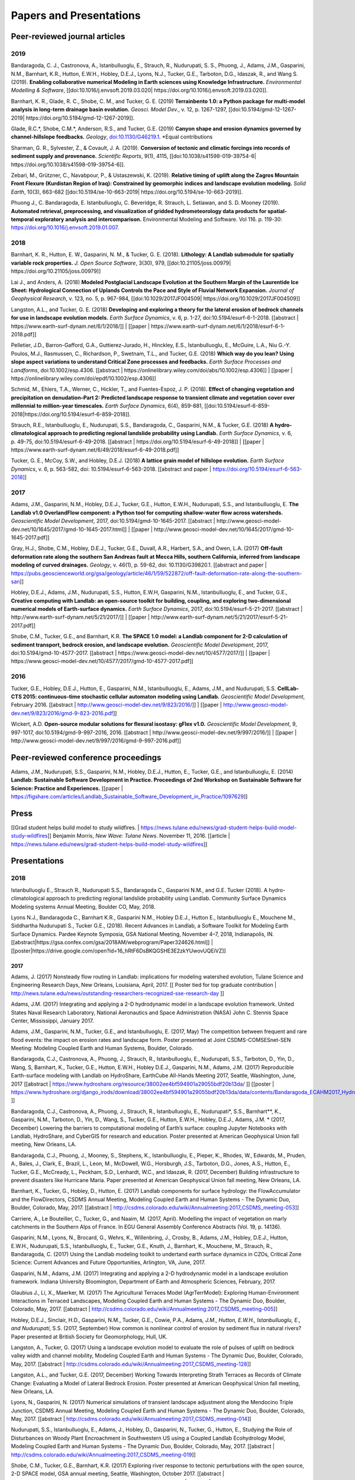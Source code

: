 .. _papers:

========================
Papers and Presentations
========================

Peer-reviewed journal articles
------------------------------

2019
````

Bandaragoda, C. J., Castronova, A., Istanbulluoglu, E., Strauch, R.,
Nudurupati, S. S., Phuong, J., Adams, J.M., Gasparini, N.M., Barnhart,
K.R., Hutton, E.W.H., Hobley, D.E.J., Lyons, N.J., Tucker, G.E.,
Tarboton, D.G., Idaszak, R., and Wang S. (2019). **Enabling
collaborative numerical Modeling in Earth sciences using Knowledge
Infrastructure.** *Environmental Modelling & Software*,
[[doi:10.1016/j.envsoft.2019.03.020\|
https://doi.org/10.1016/j.envsoft.2019.03.020]].

Barnhart, K. R., Glade, R. C., Shobe, C. M., and Tucker, G. E. (2019)
**Terrainbento 1.0: a Python package for multi-model analysis in
long-term drainage basin evolution.** *Geosci. Model Dev.*, v. 12,
p. 1267-1297, [[doi:10.5194/gmd-12-1267-2019\|
https://doi.org/10.5194/gmd-12-1267-2019]].

Glade, R.C.*, Shobe, C.M.*, Anderson, R.S., and Tucker, G.E. (2019)
**Canyon shape and erosion dynamics governed by channel-hillslope
feedbacks.** *Geology*,
`doi:10.1130/G46219.1 <https://doi.org/10.1130/G46219.1>`__. \*Equal
contributions

Sharman, G. R., Sylvester, Z., & Covault, J. A. (2019). **Conversion of
tectonic and climatic forcings into records of sediment supply and
provenance.** *Scientific Reports*, 9(1), 4115,
[[doi:10.1038/s41598-019-39754-6\|
https://doi.org/10.1038/s41598-019-39754-6]].

Zebari, M., Grützner, C., Navabpour, P., & Ustaszewski, K. (2019).
**Relative timing of uplift along the Zagros Mountain Front Flexure
(Kurdistan Region of Iraq): Constrained by geomorphic indices and
landscape evolution modeling.** *Solid Earth*, 10(3), 663-682
[[doi:10.5194/se-10-663-2019\| https://doi.org/10.5194/se-10-663-2019]].

Phuong J., C. Bandaragoda, E. Istanbulluoglu, C. Beveridge, R. Strauch,
L. Setiawan, and S. D. Mooney (2019). **Automated retrieval,
preprocessing, and visualization of gridded hydrometeorology data
products for spatial-temporal exploratory analysis and
intercomparison.** Environmental Modeling and Software. Vol 116.
p. 119-30: https://doi.org/10.1016/j.envsoft.2019.01.007.

2018
````

Barnhart, K. R., Hutton, E. W., Gasparini, N. M., & Tucker, G. E.
(2018). **Lithology: A Landlab submodule for spatially variable rock
properties.** *J. Open Source Software*, 3(30), 979,
[[doi:10.21105/joss.00979\| https://doi.org/10.21105/joss.00979]]

Lai J., and Anders, A. (2018) **Modeled Postglacial Landscape Evolution
at the Southern Margin of the Laurentide Ice Sheet: Hydrological
Connection of Uplands Controls the Pace and Style of Fluvial Network
Expansion.** *Journal of Geophysical Research*, v. 123, no. 5,
p. 967-984, [[doi:10.1029/2017JF004509\|
https://doi.org/10.1029/2017JF004509]]

Langston, A.L., and Tucker, G. E. (2018) **Developing and exploring a
theory for the lateral erosion of bedrock channels for use in landscape
evolution models.** *Earth Surface Dynamics*, v. 6, p. 1-27,
doi:10.5194/esurf-6-1-2018. [[abstract \|
https://www.earth-surf-dynam.net/6/1/2018/]] \| [[paper \|
https://www.earth-surf-dynam.net/6/1/2018/esurf-6-1-2018.pdf]]

Pelletier, J.D., Barron-Gafford, G.A., Guttierez-Jurado, H., Hinckley,
E.S., Istanbulluoglu, E., McGuire, L.A., Niu G.-Y. Poulos, M.J.,
Rasmussen, C., Richardson, P., Swetnam, T.L., and Tucker, G.E. (2018)
**Which way do you lean? Using slope aspect variations to understand
Critical Zone processes and feedbacks.** *Earth Surface Processes and
Landforms*, doi:10.1002/esp.4306. [[abstract \|
https://onlinelibrary.wiley.com/doi/abs/10.1002/esp.4306]] \| [[paper \|
https://onlinelibrary.wiley.com/doi/epdf/10.1002/esp.4306]]

Schmid, M., Ehlers, T.A., Werner, C., Hickler, T., and Fuentes-Espoz, J.
P. (2018). **Effect of changing vegetation and precipitation on
denudation–Part 2: Predicted landscape response to transient climate and
vegetation cover over millennial to million-year timescales.** *Earth
Surface Dynamics*, 6(4), 859-881,
[[doi:10.5194/esurf-6-859-2018|https://doi.org/10.5194/esurf-6-859-2018]].

Strauch, R.E., Istanbulluoglu, E., Nudurupati, S.S., Bandaragoda, C.,
Gasparini, N.M., & Tucker, G.E. (2018) **A hydro-climatological approach
to predicting regional landslide probability using Landlab.** *Earth
Surface Dynamics*, v. 6, p. 49-75, doi:10.5194/esurf-6-49-2018.
[[abstract \| https://doi.org/10.5194/esurf-6-49-2018]] \| [[paper \|
https://www.earth-surf-dynam.net/6/49/2018/esurf-6-49-2018.pdf]]

Tucker, G. E., McCoy, S.W., and Hobley, D.E.J. (2018) **A lattice grain
model of hillslope evolution.** *Earth Surface Dynamics*, v. 6,
p. 563-582, doi: 10.5194/esurf-6-563-2018. [[abstract and paper \|
https://doi.org/10.5194/esurf-6-563-2018]]


2017
````

Adams, J.M., Gasparini, N.M., Hobley, D.E.J., Tucker, G.E., Hutton,
E.W.H., Nudurupati, S.S., and Istanbulluoglu, E. **The Landlab v1.0
OverlandFlow component: a Python tool for computing shallow-water flow
across watersheds.** *Geoscientific Model Development*, 2017,
doi:10.5194/gmd-10-1645-2017. [[abstract \|
http://www.geosci-model-dev.net/10/1645/2017/gmd-10-1645-2017.html]] \|
[[paper \|
http://www.geosci-model-dev.net/10/1645/2017/gmd-10-1645-2017.pdf]]

Gray, H.J., Shobe, C.M., Hobley, D.E.J., Tucker, G.E., Duvall, A.R.,
Harbert, S.A., and Owen, L.A. (2017) **Off-fault deformation rate along
the southern San Andreas fault at Mecca Hills, southern California,
inferred from landscape modeling of curved drainages.** *Geology*, v.
46(1), p. 59-62, doi: 10.1130/G39820.1. [[abstract and paper \|
https://pubs.geoscienceworld.org/gsa/geology/article/46/1/59/522872/off-fault-deformation-rate-along-the-southern-san]]

Hobley, D.E.J., Adams, J.M., Nudurupati, S.S., Hutton, E.W.H, Gasparini,
N.M., Istanbulluoglu, E., and Tucker, G.E., **Creative computing with
Landlab: an open-source toolkit for building, coupling, and exploring
two-dimensional numerical models of Earth-surface dynamics.** *Earth
Surface Dynamics*, 2017, doi:10.5194/esurf-5-21-2017. [[abstract \|
http://www.earth-surf-dynam.net/5/21/2017/]] \| [[paper \|
http://www.earth-surf-dynam.net/5/21/2017/esurf-5-21-2017.pdf]]

Shobe, C.M., Tucker, G.E., and Barnhart, K.R. **The SPACE 1.0 model: a
Landlab component for 2-D calculation of sediment transport, bedrock
erosion, and landscape evolution.** *Geoscientific Model Development*,
2017, doi:10.5194/gmd-10-4577-2017. [[abstract \|
https://www.geosci-model-dev.net/10/4577/2017/]] \| [[paper \|
https://www.geosci-model-dev.net/10/4577/2017/gmd-10-4577-2017.pdf]]

2016
````

Tucker, G.E., Hobley, D.E.J., Hutton, E., Gasparini, N.M.,
Istanbulluoglu, E., Adams, J.M., and Nudurupati, S.S. **CellLab-CTS
2015: continuous-time stochastic cellular automaton** **modeling using
Landlab.** *Geoscientific Model Development*, February 2016. [[abstract
\| http://www.geosci-model-dev.net/9/823/2016/]] \| [[paper \|
http://www.geosci-model-dev.net/9/823/2016/gmd-9-823-2016.pdf]]

Wickert, A.D. **Open-source modular solutions for flexural isostasy:
gFlex v1.0.** *Geoscientific Model Development*, 9, 997-1017,
doi:10.5194/gmd-9-997-2016, 2016. [[abstract \|
http://www.geosci-model-dev.net/9/997/2016/]] \| [[paper \|
http://www.geosci-model-dev.net/9/997/2016/gmd-9-997-2016.pdf]]

Peer-reviewed conference proceedings
------------------------------------

Adams, J.M., Nudurupati, S.S., Gasparini, N.M., Hobley, D.E.J., Hutton,
E., Tucker, G.E., and Istanbulluoglu, E. (2014) **Landlab: Sustainable
Software Development in Practice. Proceedings of 2nd Workshop on
Sustainable Software for Science: Practice and Experiences.** [[paper \|
https://figshare.com/articles/Landlab_Sustainable_Software_Development_in_Practice/1097629]]

Press
-----

[[Grad student helps build model to study wildfires. \|
https://news.tulane.edu/news/grad-student-helps-build-model-study-wildfires]]
Benjamin Morris, *New Wave: Tulane News*. November 11, 2016. [[article
\|
https://news.tulane.edu/news/grad-student-helps-build-model-study-wildfires]]

Presentations
-------------

2018
````

Istanbulluoglu E., Strauch R., Nudurupati S.S., Bandaragoda C.,
Gasparini N.M., and G.E. Tucker (2018). A hydro-climatological approach
to predicting regional landslide probability using Landlab. Community
Surface Dynamics Modeling systems Annual Meeting, Boulder CO, May, 2018.

Lyons N.J., Bandaragoda C., Barnhart K.R., Gasparini N.M., Hobley
D.E.J., Hutton E., Istanbulluoglu E., Mouchene M., Siddhartha Nudurupati
S., Tucker G.E., (2018). Recent Advances in Landlab, a Software Toolkit
for Modeling Earth Surface Dynamics. Pardee Keynote Symposia, GSA
National Meeting, November 4–7, 2018, Indianapolis, IN.
[[abstract|https://gsa.confex.com/gsa/2018AM/webprogram/Paper324626.html]]
\|
[[poster|https://drive.google.com/open?id=16_hRtF6DsBKQGSHE3E2zkYUwovUQEiVZ]]

2017
~~~~

Adams, J. (2017) Nonsteady flow routing in Landlab: implications for
modeling watershed evolution, Tulane Science and Engineering Research
Days, New Orleans, Louisiana, April, 2017. [[ Poster tied for top
graduate contribution \|
http://news.tulane.edu/news/outstanding-researchers-recognized-sse-research-day
]]

Adams, J.M. (2017) Integrating and applying a 2-D hydrodynamic model in
a landscape evolution framework. United States Naval Research
Laboratory, National Aeronautics and Space Administration (NASA) John C.
Stennis Space Center, Mississippi, January 2017.

Adams, J.M., Gasparini, N.M., Tucker, G.E., and Istanbulluoglu, E.
(2017, May) The competition between frequent and rare flood events: the
impact on erosion rates and landscape form. Poster presented at Joint
CSDMS-COMSESnet-SEN Meeting: Modeling Coupled Earth and Human Systems,
Boulder, Colorado.

Bandaragoda, C.J., Castronova, A., Phuong, J., Strauch, R.,
Istanbulluoglu, E., Nudurupati, S.S., Tarboton, D., Yin, D., Wang, S,
Barnhart, K., Tucker, G.E., Hutton, E.W.H., Hobley D.E.J., Gasparini,
N.M., Adams, J.M. (2017) Reproducible Earth-surface modeling with
Landlab on HydroShare, EarthCube All-Hands Meeting 2017, Seattle,
Washington, June, 2017 [[abstract \|
https://www.hydroshare.org/resource/38002ee4bf594901a29055bdf20b13da/ ]]
[[poster \|
https://www.hydroshare.org/django_irods/download/38002ee4bf594901a29055bdf20b13da/data/contents/Bandaragoda_ECAHM2017_HydroShare_Landlab_Poster.pdf
]]

Bandaragoda, C.J., Castronova, A., Phuong, J., Strauch, R.,
Istanbulluoglu, E., Nudurupati*, S.S., Barnhart**, K., Gasparini, N.M.,
Tarboton, D., Yin, D., Wang, S., Tucker, G.E., Hutton, E.W.H., Hobley,
D.E.J., Adams, J.M. \* (2017, December) Lowering the barriers to
computational modeling of Earth’s surface: coupling Jupyter Notebooks
with Landlab, HydroShare, and CyberGIS for research and education.
Poster presented at American Geophysical Union fall meeting, New
Orleans, LA.

Bandaragoda, C.J., Phuong, J., Mooney, S., Stephens, K., Istanbulluoglu,
E., Pieper, K., Rhodes, W., Edwards, M., Pruden, A., Bales, J., Clark,
E., Brazil, L., Leon, M., McDowell, W.G., Horsburgh, J.S., Tarboton,
D.G., Jones, A.S., Hutton, E., Tucker, G.E., McCready, L., Peckham,
S.D., Lenhardt, W.C., and Idaszak, R. (2017, December) Building
infrastructure to prevent disasters like Hurricane Maria. Paper
presented at American Geophysical Union fall meeting, New Orleans, LA.

Barnhart, K., Tucker, G., Hobley, D., Hutton, E. (2017) Landlab
components for surface hydrology: the FlowAccumulator and the
FlowDirectors, CSDMS Annual Meeting, Modeling Coupled Earth and Human
Systems - The Dynamic Duo, Boulder, Colorado, May, 2017. [[abstract \|
http://csdms.colorado.edu/wiki/Annualmeeting:2017_CSDMS_meeting-053]]

Carriere, A., Le Bouteiller, C., Tucker, G., and Naaim, M. (2017,
April). Modelling the impact of vegetation on marly catchments in the
Southern Alps of France. In EGU General Assembly Conference Abstracts
(Vol. 19, p. 14136).

Gasparini, N.M., Lyons, N., Brocard, G., Wehrs, K., Willenbring, J.,
Crosby, B., Adams, J.M., Hobley, D.E.J., Hutton, E.W.H., Nudurupati,
S.S., Istanbulluoglu, E., Tucker, G.E., Knuth, J., Barnhart, K.,
Mouchene, M., Strauch, R., Bandaragoda, C. (2017) Using the Landlab
modeling toolkit to undertand earth surface dynamics in CZOs, Critical
Zone Science: Current Advances and Future Opportunities, Arlington, VA,
June, 2017.

Gasparini, N.M., Adams, J.M. (2017) Integrating and applying a 2-D
hydrodynamic model in a landscape evolution framework. Indiana
University Bloomington, Department of Earth and Atmospheric Sciences,
February, 2017.

Glaubius J., Li, X., Maerker, M. (2017) The Agricultural Terraces Model
(AgrTerrModel): Exploring Human-Environment Interactions in Terraced
Landscapes, Modeling Coupled Earth and Human Systems - The Dynamic Duo,
Boulder, Colorado, May, 2017. [[abstract \|
http://csdms.colorado.edu/wiki/Annualmeeting:2017_CSDMS_meeting-005]]

Hobley, D.E.J., Sinclair, H.D., Gasparini, N.M., Tucker, G.E., Cowie,
P.A., Adams\ *, J.M., Hutton, E.W.H., Istanbulluoglu, E., and
Nudurupati*, S.S. (2017, September) How common is nonlinear control of
erosion by sediment flux in natural rivers? Paper presented at British
Society for Geomorphology, Hull, UK.

Langston, A., Tucker, G. (2017) Using a landscape evolution model to
evaluate the role of pulses of uplift on bedrock valley width and
channel mobility, Modeling Coupled Earth and Human Systems - The Dynamic
Duo, Boulder, Colorado, May, 2017. [[abstract \|
http://csdms.colorado.edu/wiki/Annualmeeting:2017_CSDMS_meeting-128]]

Langston, A.L., and Tucker, G.E. (2017, December) Working Towards
Interpreting Strath Terraces as Records of Climate Change: Evaluating a
Model of Lateral Bedrock Erosion. Poster presented at American
Geophysical Union fall meeting, New Orleans, LA.

Lyons, N., Gasparini, N. (2017) Numerical simulations of transient
landscape adjustment along the Mendocino Triple Junction, CSDMS Annual
Meeting, Modeling Coupled Earth and Human Systems - The Dynamic Duo,
Boulder, Colorado, May, 2017. [[abstract \|
http://csdms.colorado.edu/wiki/Annualmeeting:2017_CSDMS_meeting-014]]

Nudurupati, S.S., Istanbulluoglu, E., Adams, J., Hobley, D., Gasparini,
N., Tucker, G., Hutton, E., Studying the Role of Disturbances on Woody
Plant Encroachment in Southwestern US using a Coupled Landlab
Ecohydrology Model, Modeling Coupled Earth and Human Systems - The
Dynamic Duo, Boulder, Colorado, May, 2017. [[abstract \|
http://csdms.colorado.edu/wiki/Annualmeeting:2017_CSDMS_meeting-019]]

Shobe, C.M., Tucker, G.E., Barnhart, K.R. (2017) Exploring river
response to tectonic perturbations with the open source, 2-D SPACE
model, GSA annual meeting, Seattle, Washington, October 2017. [[abstract
\| https://gsa.confex.com/gsa/2017AM/webprogram/Paper296922.html]] \|
[[poster \| https://doi.org/10.6084/m9.figshare.5547637]]

Tucker, G.E. (2017, July) Some community resources for modeling
critical-zone dynamics. Webinar presented to Cross-CZO Modeling Series.

Tucker, G.E. (2017, December) How do we test landscape evolution theory?
An example of multi-model assessment using a case study in post-glacial
drainage network incision. Invited lecture at Gilbert Club annual
meeting, New Orleans, Louisiana.

Tucker, G., Adams, J.M., Bandaragoda, C., Barnhart, K.R., Gasparini,
N.M., Hobley, D.E.J., Hutton, E., Istanbulluoglu, E., Knuth, J.,
Mouchene, M., Nudurupati, S.S. (2017) Landlab: Plug-and-play numerical
modeling of Earth-surface dynamics, NSF SI2 PI meeting, Arlington,
Virginia, February 2017 [[poster \|
https://figshare.com/articles/Landlab_Plug-and-play_numerical_modeling_of_Earth-surface_dynamics/4621546
]]

Tucker, G.E., Barnhart, K.R., Glade*, R.C., Shobe, C.M., Doty, S.G., and
Hill, M.C. (2017, July) Using a natural experiment in post-glacial
landscape evolution as a testbed for comparing alternative geomorphic
model formulations. Invited paper presented at CUAHSI HydroInformatics
Conference, Tuscaloosa, AL.

2016
````

Adams, J.M., Gasparini, N.M., Tucker, G.E., and Istanbulluoglu, E.
(2016) Nonsteady flow routing in Landlab: implications for modeling
watershed evolution. Poster presented at AGU Fall Meeting, San
Francisco, California, December 2016. [[abstract \|
https://agu.confex.com/agu/fm16/meetingapp.cgi/Paper/135152]]

Gasparini, N.M., Adams, J.M., Hobley, D.E.J., Hutton, E.W.H.,
Nudurupati, S.S., Istanbulluoglu, E., and Tucker, G.E. (2016) Landlab:
an Open-Source Python Library for Modeling Earth Surface Dynamics.
Poster presented at AGU Fall Meeting, San Francisco, California,
December 2016. [[abstract \|
https://agu.confex.com/agu/fm16/meetingapp.cgi/Paper/149398]]

Gelb, L., Nudurupati, S.S., Yager, E., Glenn, N.F., Pierce, J., and
Flores, A.N. (2016) Assessing the sensitivity of a water-limited, mixed
tree-grass-shrub ecosystem to climate change and geomorphic controls
using a community modeling framework. Talk presented at AGU Fall
Meeting, San Francisco, California, December 2016. [[abstract \|
https://agu.confex.com/agu/fm16/meetingapp.cgi/Paper/129255]]

Glaubius, J., and Maerker, M. (2016) Integrating Geomorphic and Social
Dynamics in the Analysis of Anthropogenic Landforms: Examining Landscape
Evolution of Terrain Modified by Agricultural Terracing. Poster
presented at AGU Fall Meeting, San Francisco, California, December 2016.
[[abstract \|
https://agu.confex.com/agu/fm16/meetingapp.cgi/Paper/195142]]

Langston, A.L., and Tucker, G.E.(2016) Developing and Evaluating a
Theory for Lateral Erosion by Bedrock Channels in a Landscape Evolution
Model. Poster presented at AGU Fall Meeting, San Francisco, California,
December 2016. [[abstract \|
https://agu.confex.com/agu/fm16/meetingapp.cgi/Paper/144788]]

Lai, J., and Anders, A.M. (2016) Numerical modeling of the evolution of
fluvial networks on glaciated landscapes. Poster presented at AGU Fall
Meeting, San Francisco, California, December 2016. [[abstract \|
https://agu.confex.com/agu/fm16/meetingapp.cgi/Paper/168276]] \|
[[poster \| images/JingtaoLai_AGU_2016.jpg]] \| [[dowload poster PDF \|
images/JingtaoLai_AGU_2016.pdf]]

Lynch, B., Yanites, B., Shen, H., and Poulsen, C.J. (2016) Modeling
Landscape Evolution and Climate: How Erosion and Precipitation are
Linked in Active Orogens (Preliminary Results). Poster presented at AGU
Fall Meeting, San Francisco, California, December 2016. [[abstract \|
https://agu.confex.com/agu/fm16/meetingapp.cgi/Paper/126631]]

Tucker, G.E., Adams, J.M., Doty, S.G, Gasparini, N.M, Hill, M.C.,
Hobley, D.E.J., Hutton, E., Istanbulluoglu, E., and Nudurupati, S.S.
(2016) Using the Landlab toolkit to evaluate and compare alternative
geomorphic and hydrologic model formulations. Invited talk at AGU Fall
Meeting, San Francisco, California, December 2016. [[abstract \|
https://agu.confex.com/agu/fm16/meetingapp.cgi/Paper/118620]]

Adams, J.M. (2016) Integrating a 2-D hydrodynamic model into the Landlab
modeling framework. The Water Institute of the Gulf Seminar Series,
Baton Rouge, Louisiana, September, 2016.

Adams, J.M., Gasparini, N.M., Hobley, D., Tucker, G.E., Hutton, E.W.H.,
Nudurupati, S.S. and Istanbulluoglu, E. (2016) Flooding and erosion
after the Buffalo Creek fire: a modeling approach using Landlab. The
Geological Society of American Annual Meeting, Denver, Colorado, Sept
2016. [[abstract \|
https://gsa.confex.com/gsa/2016AM/webprogram/Paper285844.html]]

Adams, J.M., Gasparini, N.M., Hobley, D., Tucker, G.E., Hutton, E.W.H.,
Istanbulluoglu, E., and Nudurupati, S.S. (2016) Integrating a 2-D
hydrodynamic model into the Landlab modeling framework. Paper presented
at CSDMS Annual Meeting: Capturing Climate Change, Boulder, Colorado,
May 2016. [[abstract \|
https://csdms.colorado.edu/wiki/Meeting:Abstract_2016_jointed_SEN-CSDMS_meeting-086]]

Nudurupati, S.S., Istanbulluoglu, E., Adams, J.M., Hobley, D.,
Gasparini, N.M., Tucker, G.E., and Hutton, E.W.H. (2016) Mechanisms of
Shrub Encroachment explored in Southwestern United States using Landlab
Ecohydrology. Poster presented at CSDMS Annual Meeting: Capturing
Climate Change, Boulder, Colorado, May 2016. [[abstract \|
https://csdms.colorado.edu/wiki/Meeting:Abstract_2016_jointed_SEN-CSDMS_meeting-108]]
\| [[poster \| images/SaiNudurupati_CSDMS_2016.jpg]] \| [[dowload poster
PDF \| images/SaiNudurupati_CSDMS_2016.pdf]]

Nudurupati, S.S. (2016) Are All Forest Fires Evil? Lightning talk
presented at the Puget Sound Programming Python (PuPPy) monthly meetup,
Seattle, WA, May 2016.

Hobley, D., Adams, J.M., Gasparini, N.M., Hutton, E.W.H.,
Istanbulluoglu, E., Nudurupati, S.S., and Tucker, G.E. (2016) Landlab: a
new, open-source, modular, Python-based tool for modeling Earth surface
dynamics. Poster presented at EGU General Assembly Meeting, Vienna,
Austria, April 2016. [[abstract \|
http://meetingorganizer.copernicus.org/EGU2016/EGU2016-9981.pdf]] \|
[[poster \| images/EGU_poster_2016.jpg]] \| [[pdf download \|
images/EGU_poster_2016.pdf]]

Hobley, D., Gasparini, N.M., and Tucker, G.E. (2016) Tools-and-cover
effects in transiently responding mountain rivers: hallmarks and
consequences. Paper presented at EGU General Assembly Meeting, Vienna,
Austria, April 2016. [[abstract \|
http://meetingorganizer.copernicus.org/EGU2016/EGU2016-9889.pdf]]

Gasparini, N.M., Adams, J.M., Tucker, G.E., Hobley, D., Hutton, E.W.H.,
Istanbulluoglu, E., and Nudurupati, S.S. (2016) Landlab: A numerical
modeling framework for evolving Earth surfaces from mountains to the
coast. Paper presented at the Ocean Sciences Meeting, New Orleans, LA,
Feb 2016. [[abstract \| http://bit.ly/1nhjAXS]] \| [[poster \|
images/Landlab_OceanSciences2016.jpg]]

Tucker, G.E., Hobley, D.E.J., Gasparini, N.M., Adams, J.M., Nudurupati,
S.S., Istanbulluoglu, E., Hutton, E.W.H., and Knuth, J.S. (2016)
Landlab: A Python library for building and coupling 2D numerical models.
Paper presented at the SI2 Principal Investigators Meeting, Arlington,
VA, Feb 2016. [[poster on SuaVE \|
http://maxim.ucsd.edu/suave/index.html?file=si2n.cxml]] \| [[poster \|
images/si2pi_landlab_poster_tucker.jpg]] \| [[download poster \|
images/si2pi_landlab_poster_tucker.pdf]]

2015
````

Adams, J.M., Gasparini, N.M., Tucker, G.E., Hobley, D., Hutton, E.W.H.,
Nudurupati, S.S., and Istanbulluoglu, E. (2015) Modeling overland
flow-driven erosion across a watershed DEM using the Landlab modeling
framework. Paper presented at American Geophysical Union fall meeting,
San Francisco, CA, Dec 2015. [[abstract \| http://bit.ly/1I4uLgN]] \|
[[poster \| images/Adams_2015_AGUPoster_H13C-1542.jpg]] \| [[ video \|
https://www.youtube.com/watch?v=4Ltr6HRUrQI ]]

Nudurupati, S.S., Istanbulluoglu, E., Adams, J.M., Hobley, D.,
Gasparini, N.M., Tucker, G.E., and Hutton, E.W.H. (2015) Elevation
Control on Vegetation Organization in a Semiarid Ecosystem in Central
New Mexico. Paper presented at American Geophysical Union fall meeting,
San Francisco, CA, Dec 2015. [[abstract \| http://bit.ly/1NPAuY5]] \|
[[poster \| images/Sai_AGU_2015.jpg]]

Strauch, R., Istanbulluoglu, E., and Nudurupati, S.S. (2015) Landslide
Hazard from Coupled Inherent and Dynamic Probabilities. Paper presented
at American Geophysical Union fall meeting, San Francisco, CA, Dec 2015.
[[abstract \| http://bit.ly/1P5ct05]]

2014
````

Adams, J.M., Rengers, F.K., Gasparini, N.M., Tucker, G.E., Nudurupati,
S.S., Istanbulluoglu, E., and Hutton, E. (2014) Exploring Post-Wildfire
Hydrologic Response in Central Colorado Using Field Observations and the
Landlab Modeling Framework. Paper presented at American Geophysical
Union Fall Meeting, San Francisco, Dec 2014. [[abstract \|
http://bit.ly/1ShbZ9d]] \| [[poster \|
images/Adams_AGU_2014_Poster_small.jpg]]

Gasparini, N.M., Hobley, D.E.J., Tucker, G.E., Istanbulluoglu, E.,
Adams, J.M., Nudurupati, S.S., and Hutton, E. (2014) A Comparison of the
CHILD and Landlab Computational Landscape Evolution Models and Examples
of Best Practices in Numerical Modeling of Surface Processes. Paper
presented at American Geophysical Union Fall Meeting, San Francisco, Dec
2014. [[abstract \| http://bit.ly/1OpODIf]]

Hobley, D.E.J., Sinclair, H., Gasparini, N.M., Tucker, G.E., Cowie, P.,
Adams, J.M., Hutton, E., Istanbulluoglu, E., and Nudurupati, S.S. (2014)
Elevated Channel Concavities Arising from Sediment-Flux Effects in
Natural Rivers. Paper presented at American Geophysical Union Fall
Meeting, San Francisco, Dec 2014.

Nudurupati, S.S., Istanbulluoglu, E., Adams, J.M., Hobley, D.E.J.,
Gasparini, N.M., Tucker, G.E., and Hutton, E. (2014) Modeling Elevation
and Aspect Controls on Emerging Ecohydrologic Processes and Ecosystem
Patterns Using the Component-based Landlab Framework. Paper presented at
American Geophysical Union Fall Meeting, San Francisco, Dec 2014.

Tucker, G.E., Hobley, D.E.J., and McCoy, S.W. (2014) A model for the
geomorphic development of normal-fault facets. Invited paper presented
at American Geophysical Union Fall Meeting, San Francisco, Dec 2014.

Tucker, G.E., Hobley, D.E.J., Gasparini, N.M., Adams, J.M., Nudurupati,
S.S., Istanbulluoglu, E., and Hutton, E. (2014) Modeling critical-zone
processes with Landlab. Paper presented at Critical Zone Observatories
Annual Meeting, Fish Camp, California, Sept 2014.

Adams, J., Gasparini, N.M., Tucker, G.E., Istanbulluoglu, E., Hutton,
E., Hobley, D., and Nudurupati, S.S. (2014) Modeling hydrologic and
erosional responses of landscapes to fire using the Landlab modeling
environment. 2014: Community Surface Dynamics Modeling System Annual
Meeting, Boulder, Colorado, May 2014. [[abstract \|
http://bit.ly/1RkIK55]] \| [[poster \| http://bit.ly/1RkIT8y]]

2013
````

Adams, J., Gasparini, N.M., Tucker, G.E., Istanbulluoglu, E., Hutton,
E., Hobley, D., and Nudurupati, S.S. (2013) Modeling wildfire and
hydrologic response to global climate change using the Landlab numerical
model. Paper presented at American Geophysical Union Fall Meeting, San
Francisco, Dec 2013. [[abstract \| http://bit.ly/1UNcDJ9]]

Hobley, D.E.J., Tucker, G.E., Adams, J.M., Gasparini, N.M., Hutton, E.,
Istanbulluoglu, E., and Nudurupati, S.S. (2013) Modeling impact
cratering as a geomorphic process using the novel landscape evolution
model Landlab. Paper presented at American Geophysical Union fall
meeting, San Francisco, Dec 2013.

Nudurupati, S.S., Istanbulluoglu, E., Adams, J.M., Gasparini, N.M.,
Tucker, G.E., Hutton, E., and Hobley, D.E.J. (2013) Landlab
ecohydrology: a component-based computational environment for
ecohydrologic modeling and its illustrations through model building.
Paper presented at American Geophysical Union fall meeting, San
Francisco, Dec 2013.

Tucker, G.E., Hobley, D.E.J., Gasparini, N.M., Hutton, E.,
Istanbulluoglu, E., Nudurupati, S.S., and Adams, J. (2013) Create
computing with Landlab: open-source Python software for building and
exploring 2D models of earth-surface dynamics. Paper presented at
American Geophysical Union fall meeting, San Francisco, Dec 2013.

Hobley, D.E.J., Tucker, G.E., Adams, J.M., Gasparini, N.M., Hutton, E.,
Istanbulluoglu, E., and Nudurupati, S.S. (2013) Landlab – a new,
open-source, modular, Python-based tool for modeling landscape dynamics.
Paper presented at Geological Society of America annual meeting, Denver,
Colorado, Oct 2013.

Gasparini, N.M., Tucker, G.E., Istanbulluoglu, E., Hutton, E., Hobley,
D.E.J., and Nudurupati, S. (2013) Landlab: a component-based software
modeling environment for computational Earth-surface processes modeling.
Paper presented at Community Surface Dynamics Modeling System annual
meeting, Boulder, Colorado, Mar 2013.

Nudurupati, S.S., Istanbulluoglu, E., Tucker, G.E., Gasparini, N.M.,
Hutton, E., and Hobley, D.E.J. (2013) Integration of an ‘Eco-hydrologic
Component’ to a Generic Gridding Engine for 2D Modeling of Earth-Surface
Dynamics. Paper presented at Community Surface Dynamics Modeling System
annual meeting, Boulder, Colorado, Mar 2013.

Tucker, G.E., Gasparini, N.M., Istanbulluoglu, E., Hutton, E., and
Hobley, D.E.J. (2013) A generic “gridding engine” for 2D modeling of
earth-surface dynamics. Paper presented at Community Surface Dynamics
Modeling System annual meeting, Boulder, Colorado, Mar 2013.
